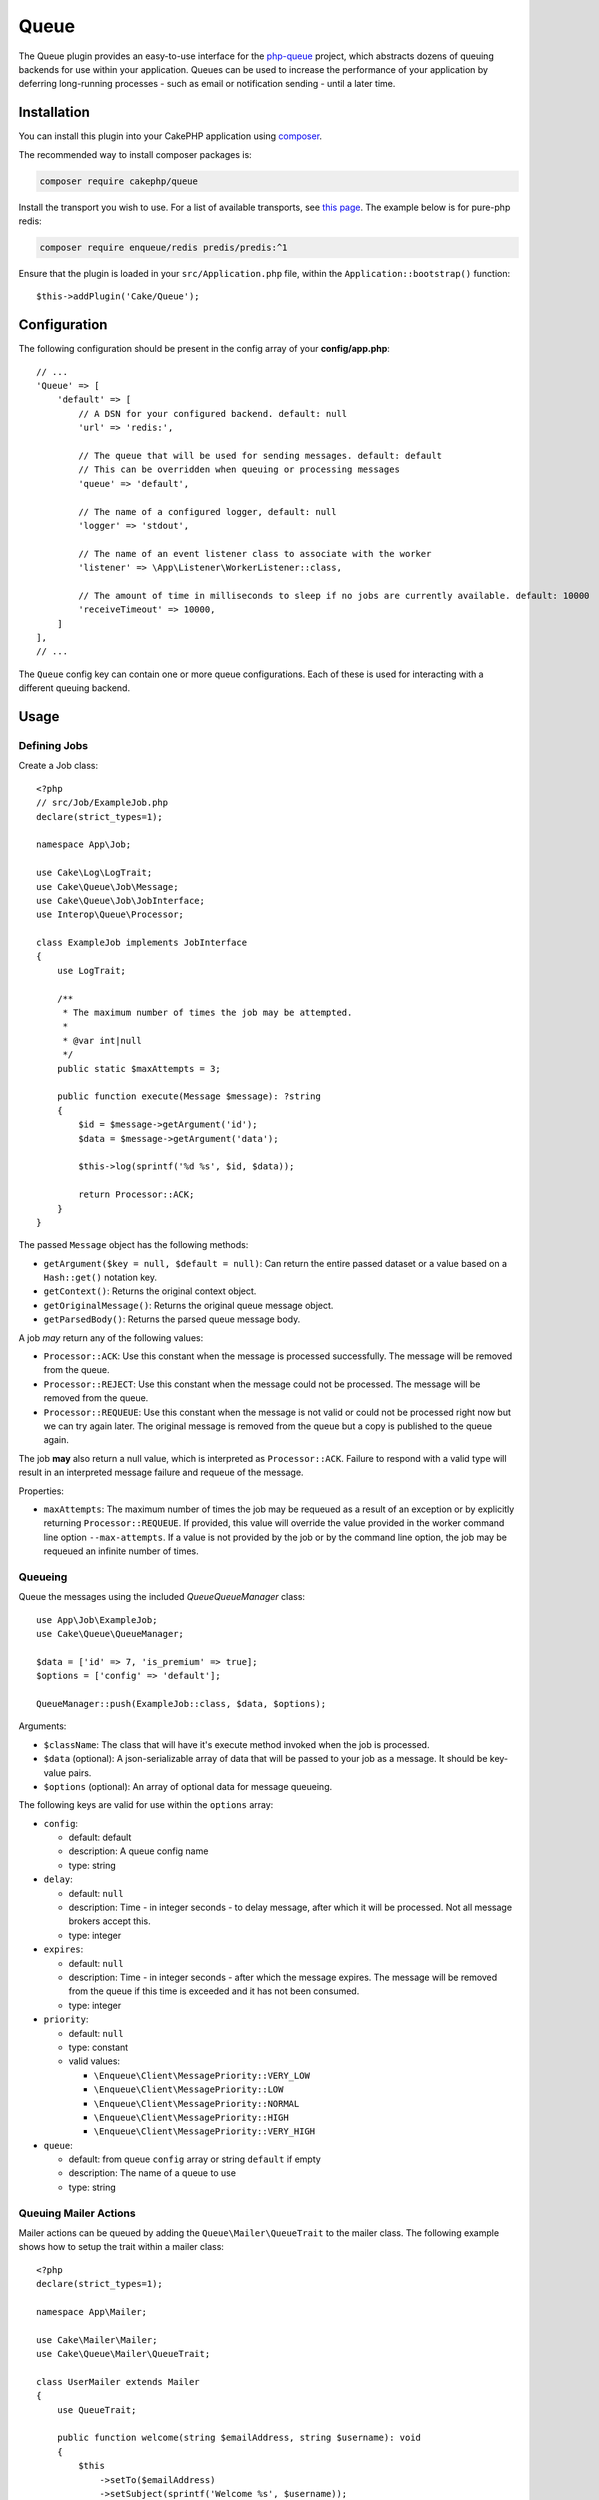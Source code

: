 Queue
#####

The Queue plugin provides an easy-to-use interface for the `php-queue
<https://php-enqueue.github.io>`_ project, which abstracts dozens of queuing
backends for use within your application. Queues can be used to increase the
performance of your application by deferring long-running processes - such as
email or notification sending - until a later time.

Installation
============

You can install this plugin into your CakePHP application using `composer
<https://getcomposer.org>`_.

The recommended way to install composer packages is:

.. code-block:: bash

    composer require cakephp/queue

Install the transport you wish to use. For a list of available transports, see
`this page <https://php-enqueue.github.io/transport>`_. The example below is for
pure-php redis:

.. code-block:: bash

    composer require enqueue/redis predis/predis:^1

Ensure that the plugin is loaded in your ``src/Application.php`` file, within
the ``Application::bootstrap()`` function::

    $this->addPlugin('Cake/Queue');

Configuration
=============

The following configuration should be present in the config array of your **config/app.php**::

    // ...
    'Queue' => [
        'default' => [
            // A DSN for your configured backend. default: null
            'url' => 'redis:',

            // The queue that will be used for sending messages. default: default
            // This can be overridden when queuing or processing messages
            'queue' => 'default',

            // The name of a configured logger, default: null
            'logger' => 'stdout',

            // The name of an event listener class to associate with the worker
            'listener' => \App\Listener\WorkerListener::class,

            // The amount of time in milliseconds to sleep if no jobs are currently available. default: 10000
            'receiveTimeout' => 10000,
        ]
    ],
    // ...

The ``Queue`` config key can contain one or more queue configurations. Each of
these is used for interacting with a different queuing backend.

Usage
=====

Defining Jobs
-------------

Create a Job class::

    <?php
    // src/Job/ExampleJob.php
    declare(strict_types=1);

    namespace App\Job;

    use Cake\Log\LogTrait;
    use Cake\Queue\Job\Message;
    use Cake\Queue\Job\JobInterface;
    use Interop\Queue\Processor;

    class ExampleJob implements JobInterface
    {
        use LogTrait;

        /**
         * The maximum number of times the job may be attempted.
         * 
         * @var int|null
         */
        public static $maxAttempts = 3;

        public function execute(Message $message): ?string
        {
            $id = $message->getArgument('id');
            $data = $message->getArgument('data');

            $this->log(sprintf('%d %s', $id, $data));

            return Processor::ACK;
        }
    }

The passed ``Message`` object has the following methods:

- ``getArgument($key = null, $default = null)``: Can return the entire passed
  dataset or a value based on a ``Hash::get()`` notation key.
- ``getContext()``: Returns the original context object.
- ``getOriginalMessage()``: Returns the original queue message object.
- ``getParsedBody()``: Returns the parsed queue message body.

A job *may* return any of the following values:

- ``Processor::ACK``: Use this constant when the message is processed
  successfully. The message will be removed from the queue.
- ``Processor::REJECT``: Use this constant when the message could not be
  processed. The message will be removed from the queue.
- ``Processor::REQUEUE``: Use this constant when the message is not valid or
  could not be processed right now but we can try again later. The original
  message is removed from the queue but a copy is published to the queue again.

The job **may** also return a null value, which is interpreted as
``Processor::ACK``. Failure to respond with a valid type will result in an
interpreted message failure and requeue of the message.

Properties:

- ``maxAttempts``: The maximum number of times the job may be requeued as a result
  of an exception or by explicitly returning ``Processor::REQUEUE``. If
  provided, this value will override the value provided in the worker command
  line option ``--max-attempts``. If a value is not provided by the job or by
  the command line option, the job may be requeued an infinite number of times.

Queueing
--------

Queue the messages using the included `Queue\QueueManager` class::

    use App\Job\ExampleJob;
    use Cake\Queue\QueueManager;

    $data = ['id' => 7, 'is_premium' => true];
    $options = ['config' => 'default'];

    QueueManager::push(ExampleJob::class, $data, $options);

Arguments:

- ``$className``: The class that will have it's execute method invoked when the
  job is processed.
- ``$data`` (optional): A json-serializable array of data that will be
  passed to your job as a message. It should be key-value pairs.
- ``$options`` (optional): An array of optional data for message queueing.

The following keys are valid for use within the ``options`` array:

- ``config``:

  - default: default
  - description: A queue config name
  - type: string

- ``delay``:

  - default: ``null``
  - description: Time - in integer seconds - to delay message, after which it will be processed. Not all message brokers accept this.
  - type: integer

- ``expires``:

  - default: ``null``
  - description: Time - in integer seconds - after which the message expires.
    The message will be removed from the queue if this time is exceeded and it
    has not been consumed.
  - type: integer

- ``priority``:

  - default: ``null``
  - type: constant
  - valid values:

    - ``\Enqueue\Client\MessagePriority::VERY_LOW``
    - ``\Enqueue\Client\MessagePriority::LOW``
    - ``\Enqueue\Client\MessagePriority::NORMAL``
    - ``\Enqueue\Client\MessagePriority::HIGH``
    - ``\Enqueue\Client\MessagePriority::VERY_HIGH``

- ``queue``:

  - default: from queue ``config`` array or string ``default`` if empty
  - description: The name of a queue to use
  - type: string

Queuing Mailer Actions
----------------------

Mailer actions can be queued by adding the ``Queue\Mailer\QueueTrait`` to the
mailer class. The following example shows how to setup the trait within a mailer
class::

    <?php
    declare(strict_types=1);

    namespace App\Mailer;

    use Cake\Mailer\Mailer;
    use Cake\Queue\Mailer\QueueTrait;

    class UserMailer extends Mailer
    {
        use QueueTrait;

        public function welcome(string $emailAddress, string $username): void
        {
            $this
                ->setTo($emailAddress)
                ->setSubject(sprintf('Welcome %s', $username));
        }

        // ... other actions here ...
    }

It is now possible to use the ``UserMailer`` to send out user-related emails in
a delayed fashion from anywhere in our application. To queue the mailer action,
use the ``push()`` method on a mailer instance::

    $this->getMailer('User')->push('welcome', ['example@example.com', 'josegonzalez']);

This ``QueueTrait::push()`` call will generate an intermediate ``MailerJob``
that handles processing of the email message. If the MailerJob is unable to
instantiate the Email or Mailer instances, it is interpreted as
a ``Processor::REJECT``. An invalid ``action`` is also interpreted as
a ``Processor::REJECT``, as will the action throwing
a ``BadMethodCallException``. Any non-exception result will be seen as
a ``Processor:ACK``.

The exposed ``QueueTrait::push()`` method has a similar signature to
``Mailer::send()``, and also supports an ``$options`` array argument. The
options this array holds are the same options as those available for
``QueueManager::push()``.

Run the worker
==============

Once a message is queued, you may run a worker via the included ``queue worker`` shell:

.. code-block:: bash

    bin/cake queue worker

This shell can take a few different options:

- ``--config`` (default: default): Name of a queue config to use
- ``--queue`` (default: default): Name of queue to bind to
- ``--processor`` (default: ``null``): Name of processor to bind to
- ``--logger`` (default: ``stdout``): Name of a configured logger
- ``--max-jobs`` (default: ``null``): Maximum number of jobs to process. Worker will exit after limit is reached.
- ``--max-runtime`` (default: ``null``): Maximum number of seconds to run. Worker will exit after limit is reached.
- ``--max-attempts`` (default: ``null``): Maximum number of times each job will be attempted. Maximum attempts defined on a job will override this value.
- ``--verbose`` or ``-v`` (default: ``null``): Provide verbose output, displaying the current values for:

  - Max Iterations
  - Max Runtime
  - Runtime: Time since the worker started, the worker will finish when Runtime is over Max Runtime value

Worker Events
=============

The worker shell may invoke the events during normal execution. These events may
be listened to by the associated ``listener`` in the Queue config.

- ``Processor.message.exception``:

  - description: Dispatched when a message throws an exception.
  - arguments: ``message`` and ``exception``

- ``Processor.message.invalid``:

  - description: Dispatched when a message has an invalid callable.
  - arguments: ``message``

- ``Processor.message.reject``:

  - description: Dispatched when a message completes and is to be rejected.
  - arguments: ``message``

- ``Processor.message.success``:

  - description: Dispatched when a message completes and is to be acknowledged.
  - arguments: ``message``

- ``Processor.message.failure``:

  - description: Dispatched when a message completes and is to be requeued.
  - arguments: ``message``

- ``Processor.message.seen``:

  - description: Dispatched when a message is seen.
  - arguments: ``message``

- ``Processor.message.start``:

  - description: Dispatched before a message is started.
  - arguments: ``message``
